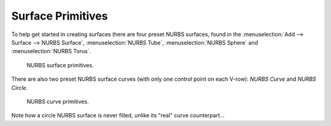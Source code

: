 
******************
Surface Primitives
******************

To help get started in creating surfaces there are four preset NURBS surfaces, found in the
:menuselection:`Add --> Surface --> NURBS Surface`, :menuselection:`NURBS Tube`,
:menuselection:`NURBS Sphere` and :menuselection:`NURBS Torus`.

.. figure:: /images/modeling_surfaces_introduction_primitives-surface.png

   NURBS surface primitives.


There are also two preset NURBS surface curves (with only one control point on each V-row):
*NURBS Curve* and *NURBS Circle*.

.. figure:: /images/modeling_surfaces_introduction_primitives-curve.png

   NURBS curve primitives.


Note how a circle NURBS surface is never filled, unlike its "real" curve counterpart...

